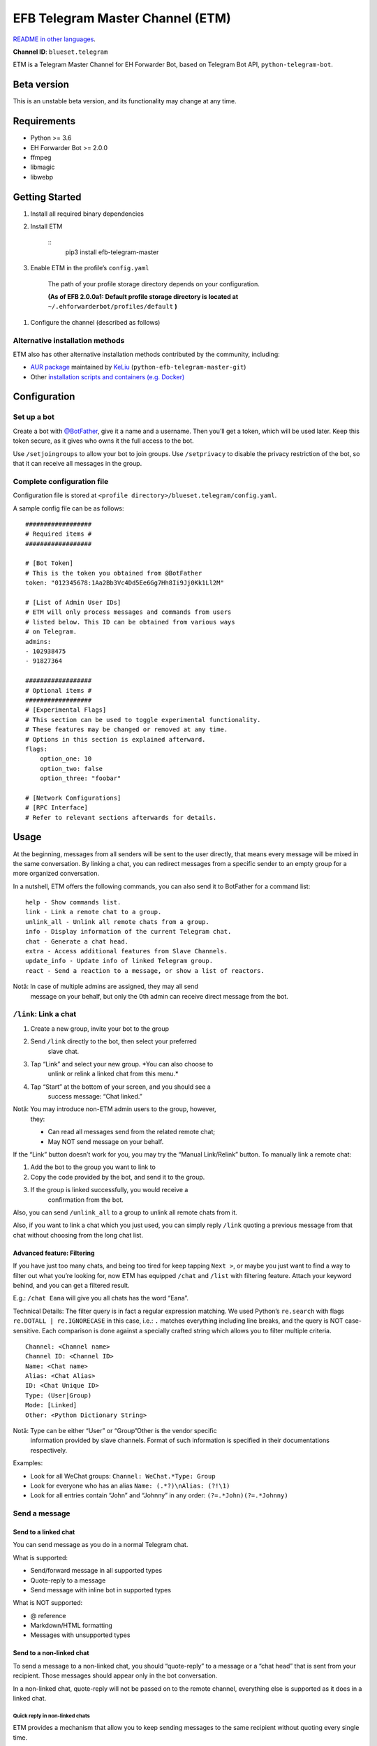 
EFB Telegram Master Channel (ETM)
*********************************

.. image:: https://img.shields.io/pypi/v/efb-telegram-master.svg
   :target: https://pypi.org/project/efb-telegram-master/
   :alt: PyPI release

.. image:: https://d322cqt584bo4o.cloudfront.net/ehforwarderbot/localized.svg
   :target: https://crowdin.com/project/ehforwarderbot/
   :alt: Translate this project

.. image:: https://github.com/blueset/efb-telegram-master/raw/master/banner.png
   :alt: Banner

`README in other languages <./readme_translations>`_.

**Channel ID**: ``blueset.telegram``

ETM is a Telegram Master Channel for EH Forwarder Bot, based on
Telegram Bot API, ``python-telegram-bot``.


Beta version
============

This is an unstable beta version, and its functionality may change at
any time.


Requirements
============

* Python >= 3.6

* EH Forwarder Bot >= 2.0.0

* ffmpeg

* libmagic

* libwebp


Getting Started
===============

1. Install all required binary dependencies

2. Install ETM

    ::
       pip3 install efb-telegram-master

3. Enable ETM in the profile’s ``config.yaml``

    The path of your profile storage directory depends on your
    configuration.

    **(As of EFB 2.0.0a1: Default profile storage directory is located
    at** ``~/.ehforwarderbot/profiles/default`` **)**

1. Configure the channel (described as follows)


Alternative installation methods
--------------------------------

ETM also has other alternative installation methods contributed by the
community, including:

* `AUR package
  <https://aur.archlinux.org/packages/python-efb-telegram-master-git>`_
  maintained by `KeLiu <https://github.com/specter119>`_
  (``python-efb-telegram-master-git``)

* Other `installation scripts and containers (e.g. Docker)
  <https://efb-modules.1a23.studio#scripts-and-containers-eg-docker>`_


Configuration
=============


Set up a bot
------------

Create a bot with `@BotFather <https://t.me/botfather>`_, give it a
name and a username. Then you’ll get a token, which will be used
later. Keep this token secure, as it gives who owns it the full access
to the bot.

Use ``/setjoingroups`` to allow your bot to join groups. Use
``/setprivacy`` to disable the privacy restriction of the bot, so that
it can receive all messages in the group.


Complete configuration file
---------------------------

Configuration file is stored at \ ``<profile
directory>/blueset.telegram/config.yaml``.

A sample config file can be as follows:

::

   ##################
   # Required items #
   ##################

   # [Bot Token]
   # This is the token you obtained from @BotFather
   token: "012345678:1Aa2Bb3Vc4Dd5Ee6Gg7Hh8Ii9Jj0Kk1Ll2M"

   # [List of Admin User IDs]
   # ETM will only process messages and commands from users
   # listed below. This ID can be obtained from various ways
   # on Telegram.
   admins:
   - 102938475
   - 91827364

   ##################
   # Optional items #
   ##################
   # [Experimental Flags]
   # This section can be used to toggle experimental functionality.
   # These features may be changed or removed at any time.
   # Options in this section is explained afterward.
   flags:
       option_one: 10
       option_two: false
       option_three: "foobar"

   # [Network Configurations]
   # [RPC Interface]
   # Refer to relevant sections afterwards for details.


Usage
=====

At the beginning, messages from all senders will be sent to the user
directly, that means every message will be mixed in the same
conversation. By linking a chat, you can redirect messages from a
specific sender to an empty group for a more organized conversation.

In a nutshell, ETM offers the following commands, you can also send it
to BotFather for a command list:

::

   help - Show commands list.
   link - Link a remote chat to a group.
   unlink_all - Unlink all remote chats from a group.
   info - Display information of the current Telegram chat.
   chat - Generate a chat head.
   extra - Access additional features from Slave Channels.
   update_info - Update info of linked Telegram group.
   react - Send a reaction to a message, or show a list of reactors.

Notă: In case of multiple admins are assigned, they may all send
   message on your behalf, but only the 0th admin can receive
   direct message from the bot.


``/link``: Link a chat
----------------------

1. Create a new group, invite your bot to the group

2. Send ``/link`` directly to the bot, then select your preferred
    slave chat.

3. Tap “Link” and select your new group. *You can also choose to
    unlink or relink a linked chat from this menu.*

4. Tap “Start” at the bottom of your screen, and you should see a
    success message: “Chat linked.”

Notă: You may introduce non-ETM admin users to the group, however,
   they:

   * Can read all messages send from the related remote chat;

   * May NOT send message on your behalf.

If the “Link” button doesn’t work for you, you may try the “Manual
Link/Relink” button. To manually link a remote chat:

1. Add the bot to the group you want to link to

2. Copy the code provided by the bot, and send it to the group.

3. If the group is linked successfully, you would receive a
    confirmation from the bot.

Also, you can send ``/unlink_all`` to a group to unlink all remote
chats from it.

Also, if you want to link a chat which you just used, you can simply
reply \ ``/link`` quoting a previous message from that chat without
choosing from the long chat list.


Advanced feature: Filtering
~~~~~~~~~~~~~~~~~~~~~~~~~~~

If you have just too many chats, and being too tired for keep tapping
\ ``Next >``, or maybe you just want to find a way to filter out what
you’re looking for, now ETM has equipped ``/chat`` and ``/list`` with
filtering feature. Attach your keyword behind, and you can get a
filtered result.

E.g.: ``/chat Eana`` will give you all chats has the word “Eana”.

Technical Details: The filter query is in fact a regular expression
matching. We used Python’s ``re.search`` with flags ``re.DOTALL |
re.IGNORECASE`` in this case, i.e.: ``.`` matches everything including
line breaks, and the query is NOT case-sensitive. Each comparison is
done against a specially crafted string which allows you to filter
multiple criteria.

::

   Channel: <Channel name>
   Channel ID: <Channel ID>
   Name: <Chat name>
   Alias: <Chat Alias>
   ID: <Chat Unique ID>
   Type: (User|Group)
   Mode: [Linked]
   Other: <Python Dictionary String>

Notă: Type can be either “User” or “Group”Other is the vendor specific
   information provided by slave channels. Format of such
   information is specified in their documentations respectively.

Examples:

* Look for all WeChat groups: ``Channel: WeChat.*Type: Group``

* Look for everyone who has an alias ``Name: (.*?)\nAlias: (?!\1)``

* Look for all entries contain “John” and “Johnny” in any order:
  ``(?=.*John)(?=.*Johnny)``


Send a message
--------------


Send to a linked chat
~~~~~~~~~~~~~~~~~~~~~

You can send message as you do in a normal Telegram chat.

What is supported:

* Send/forward message in all supported types

* Quote-reply to a message

* Send message with inline bot in supported types

What is NOT supported:

* @ reference

* Markdown/HTML formatting

* Messages with unsupported types


Send to a non-linked chat
~~~~~~~~~~~~~~~~~~~~~~~~~

To send a message to a non-linked chat, you should “quote-reply” to a
message or a “chat head” that is sent from your recipient. Those
messages should appear only in the bot conversation.

In a non-linked chat, quote-reply will not be passed on to the remote
channel, everything else is supported as it does in a linked chat.


Quick reply in non-linked chats
"""""""""""""""""""""""""""""""

ETM provides a mechanism that allow you to keep sending messages to
the same recipient without quoting every single time.

In case where recipient is not indicated for a message, ETM will try
to deliver it to the “last known recipient” in the Telegram chat only
if:

1. your last message with the “last known recipient” is with in an
    hour, and

2. the last message in this Telegram chat is from the “last known
    recipient”.


Edit and delete message
~~~~~~~~~~~~~~~~~~~~~~~

In EFB v2, the framework added support to message editing and removal,
and so does ETM. However, due to the limitation of Telegram Bot API,
although you may have selected “Delete for the bot”, or “Delete for
everyone” while deleting messages, the bot would not know anything
about it. Therefore, if you want your message to be removed from a
remote chat, edit your message and prepend it with rm` (it’s R, M, and
~`, not single quote), so that the bot knows that you want to delete
the message.

Please also notice that some channels may not support editing and/or
deleting messages depends on their implementations.


``/chat``: Chat head
~~~~~~~~~~~~~~~~~~~~

If you want to send a message to a non-linked chat which has not yet
sent you a message, you can ask ETM to generate a “chat head”. Chat
head works similarly to an incoming message, you can reply to it to
send messages to your recipient.

Send ``/chat`` to the bot, and choose a chat from the list. When you
see “Reply to this message to chat with …”, it’s ready to go.


Advanced feature: Filtering
"""""""""""""""""""""""""""

Filter is also available in ``/chat`` command. Please refer to the
same chapter above, under ``/link`` for details.


``/extra``: External commands from slave channels (“additional features”)
-------------------------------------------------------------------------

Some slave channels may provide commands that allows you to remotely
control those accounts, and achieve extra functionality, those
commands are called “additional features”. To view the list of
available extra functions, send ``/extra`` to the bot, you will
receive a list of commands available.

Those commands are named like “``/<number>_<command_name>``”, and can
be called like an CLI utility. (of course, advanced features like
piping etc would not be supported)


``/update_info``: Update details of linked Telegram group
---------------------------------------------------------

ETM can help you to update the name and profile picture of a group to
match with appearance in the remote chat. This will also add a list of
current members to the Telegram group description if the remote chat
is a group.

This functionality is available when:

* This command is sent to a group

* The bot is an admin of the group

* The group is linked to **exactly** one remote chat

* The remote chat is accessible

Profile picture will not be set if it’s not available from the slave
channel.


``/react``: Send reactions to a message or show a list of reactors
------------------------------------------------------------------

Reply ``/react`` to a message to show a list of chat members who have
reacted to the message and what their reactions are.

Reply ``/react`` followed by an emoji to react to this message, e.g.
``/react 👍``. Send ``/react -`` to remove your reaction.

Note that some slave channels may not accept message reactions, and
some channels have a limited reactions you can send with. Usually when
you send an unaccepted reaction, slave channels can provide a list of
suggested reactions you may want to try instead.


Telegram Channel support
------------------------

ETM supports linking remote chats to Telegram Channels with partial
support.

The bot can:

* Link one or more remote chats to a Telegram Channel

* Check and manage link status of the channel

* Update channel title and profile pictures accordingly

It cannot:

* Process messages sent by you or others to the channel

* Accept commands in the channel

Currently the following commands are supported in channels:

* ``/start`` for manual chat linking

* ``/link`` to manage chats linked to the channel

* ``/info`` to show information of the channel

* ``/update_info`` to update the channel title and picture

How to use:

1. Add the bot as an administrator of the channel

2. Send commands to the channel

3. Forward the command message to the bot privately

Technical Details: Telegram Bot API prevents bot from knowing who
actually sent a message in a channel (not including signatures as that
doesn’t reflect the numeric ID of the sender). In fact, that is the
same for normal users in a channel too, even admins.If messages from
channels are to be processed unconditionally, not only that other
admins in existing channels can add malicious admins to it, anyone on
Telegram, once knows your bot username, can add it to a channel and
use the bot on your behalf. Thus, we think that it is not safe to
process messages directly from a channel.


Limitations
===========

Due to the technical constraints of both Telegram Bot API and EH
Forwarder Bot framework, ETM has the following limitations:

* Some Telegram message types are **not** supported:
     * Game messages

     * Invoice messages

     * Payment messages

     * Passport messages

     * Vote messages

* ETM cannot process any message from another Telegram bot.

* Some components in Telegram messages are dropped:
     * Original author and signature of forwarded messages

     * Formats, links and link previews

     * Buttons attached to messages

     * Details about inline bot used on messages

* Some components in messages from slave channels are dropped:
     * @ references not referring to you.

* The Telegram bot can only
     * send you any file up to 50 MiB,

     * receive file from you up to 20 MiB.


Experimental flags
==================

The following flags are experimental features, may change, break, or
disappear at any time. Use at your own risk.

Flags can be enabled in the ``flags`` key of the configuration file,
e.g.:

::

   flags:
       flag_name: flag_value

* ``chats_per_page`` *(int)* [Default: ``10``]

  Number of chats shown in when choosing for ``/chat`` and ``/link``
  command. An overly large value may lead to malfunction of such
  commands.

* ``network_error_prompt_interval`` *(int)* [Default: ``100``]

  Notify the user about network error every ``n`` errors received. Set
  to 0 to disable it.

* ``multiple_slave_chats`` *(bool)* [Default: ``true``]

  Link more than one remote chat to one Telegram group. Send and reply
  as you do with an unlinked chat. Disable to link remote chats and
  Telegram group one-to-one.

* ``prevent_message_removal`` *(bool)* [Default: ``true``]

  When a slave channel requires to remove a message, EFB will ignore
  the request if this value is ``true``.

* ``auto_locale`` *(str)* [Default: ``true``]

  Detect the locale from admin’s messages automatically. Locale
  defined in environment variables will be used otherwise.

* ``retry_on_error`` *(bool)* [Default: ``false``]

  Retry infinitely when an error occurred while sending request to
  Telegram Bot API. Note that this may lead to repetitive message
  delivery, as the respond of Telegram Bot API is not reliable, and
  may not reflect the actual result.

* ``send_image_as_file`` *(bool)* [Default: ``false``]

  Send all image messages as files, in order to prevent Telegram’s
  image compression in an aggressive way.

* ``message_muted_on_slave`` *(str)* [Default: ``normal``]

  Behavior when a message received is muted on slave channel platform.

  * ``normal``: send to Telegram as normal message

  * ``silent``: send to Telegram as normal message, but without
    notification sound

  * ``mute``: do not send to Telegram

* ``your_message_on_slave`` *(str)* [Default: ``silent``]

  Behavior when a message received is from you on slave channel
  platform. This overrides settings from ``message_muted_on_slave``.

  * ``normal``: send to Telegram as normal message

  * ``silent``: send to Telegram as normal message, but without
    notification sound

  * ``mute``: do not send to Telegram

* ``animated_stickers`` *(bool)* [Default: ``false``]

  Enable experimental support to animated stickers. Note: you might
  need to install binary dependency ``libcairo`` to enable this
  feature.

* ``send_to_last_chat`` *(str)* [Default: ``warn``]

  Enable quick reply in non-linked chats.

  * ``enabled``: Enable this feature without warning.

  * ``warn``: Enable this feature and issue warnings every time when
    you switch a recipient with quick reply.

  * ``disabled``: Disable this feature.


Network configuration: timeout tweaks
=====================================

   This chapter is adapted from `Python Telegram Bot wiki
   <https://github.com/python-telegram-bot/python-telegram-bot/wiki/Handling-network-errors#tweaking-ptb>`_,
   licensed under CC-BY 3.0.

``python-telegram-bot`` performs HTTPS requests using ``urllib3``.
``urllib3`` provides control over ``connect_timeout`` &
``read_timeout``. ``urllib3`` does not separate between what would be
considered read & write timeout, so ``read_timeout`` serves for both.
The defaults chosen for each of these parameters is 5 seconds.

The ``connect_timeout`` value controls the timeout for establishing a
connection to the Telegram server(s).

Changing the defaults of ``read_timeout`` & ``connect_timeout`` can be
done by adjusting values ``request_kwargs`` section in ETM’s \
``config.yaml``.

::

   # ...
   request_kwargs:
       read_timeout: 6
       connect_timeout: 7


Run ETM behind a proxy
======================

   This chapter is adapted from `Python Telegram Bot wiki
   <https://github.com/python-telegram-bot/python-telegram-bot/wiki/Working-Behind-a-Proxy>`_,
   licensed under CC-BY 3.0.

You can appoint proxy specifically for ETM without affecting other
channels running in together in the same EFB instance. This can also
be done by adjusting values ``request_kwargs`` section in ETM’s \
``config.yaml``.


HTTP proxy server
-----------------

::

   request_kwargs:
       # ...
       proxy_url: http://PROXY_HOST:PROXY_PORT/
       # Optional, if you need authentication:
       username: PROXY_USER
       password: PROXY_PASS


SOCKS5 proxy server
-------------------

This is configuration is supported, but requires an optional/extra
python package. To install:

::

   pip install python-telegram-bot[socks]

::

   request_kwargs:
       # ...
       proxy_url: socks5://URL_OF_THE_PROXY_SERVER:PROXY_PORT
       # Optional, if you need authentication:
       urllib3_proxy_kwargs:
           username: PROXY_USER
           password: PROXY_PASS


RPC interface
=============

A standard `Python XML RPC server
<https://docs.python.org/3/library/xmlrpc.html>`_ is implemented in
ETM 2. It can be enabled by adding a ``rpc`` section in ETM’s
``config.yml`` file.

::

   rpc:
       server: 127.0.0.1
       port: 8000

Atenționare: The ``xmlrpc`` module is not secure against maliciously
   constructed data. Do not expose the interface to
   untrusted parties or the public internet, and turn off
   after use.


Exposed functions
-----------------

Functions in `the db (database manager) class
<https://etm.1a23.studio/blob/master/efb_telegram_master/db.py>`_ and
\ `the RPCUtilities class
<https://etm.1a23.studio/blob/master/efb_telegram_master/rpc_utilities.py>`_
are exposed. Refer to the source code for their documentations.


How to use
----------

Set up a ``SimpleXMLRPCClient`` in any Python script and call any of
the exposed functions directly. For details, please consult `Python
documentation on xmlrpc
<https://docs.python.org/3/library/xmlrpc.html>`_.


License
=======

ETM is licensed under `GNU Affero General Public License 3.0
<https://www.gnu.org/licenses/agpl-3.0.txt>`_ or later versions:

::

   EFB Telegram Master Channel: An slave channel for EH Forwarder Bot.
   Copyright (C) 2016 - 2019 Eana Hufwe, and the EFB Telegram Master Channel contributors
   All rights reserved.

   This program is free software: you can redistribute it and/or modify
   it under the terms of the GNU Affero General Public License as
   published by the Free Software Foundation, either version 3 of the
   License, or any later version.

   This program is distributed in the hope that it will be useful,
   but WITHOUT ANY WARRANTY; without even the implied warranty of
   MERCHANTABILITY or FITNESS FOR A PARTICULAR PURPOSE.  See the
   GNU General Public License for more details.

   You should have received a copy of the GNU Affero General Public License
   along with this program.  If not, see <http://www.gnu.org/licenses/>.


Translation support
===================

ETM supports translated user interface with the help of community. The
bot detects languages of Telegram Client of the admins from their
messages, and automatically matches with a supported language on the
go. Otherwise, you can set your language by turning off the
``auto_locale`` feature, and then setting the locale environmental
variable (``LANGUAGE``, ``LC_ALL``, ``LC_MESSAGES`` or ``LANG``) to
one of our supported languages. Meanwhile, you can help to translate
this project into your languages on `our Crowdin page
<https://crowdin.com/project/ehforwarderbot/>`_.

Notă: If your are installing from source code, you will not get
   translations of the user interface without manual compile of
   message catalogs (``.mo``) prior to installation.
